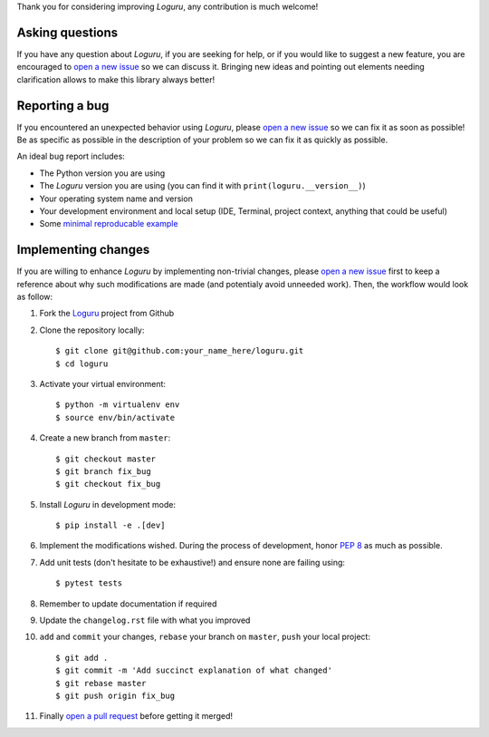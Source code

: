 Thank you for considering improving `Loguru`, any contribution is much welcome!

.. _minimal reproducable example: https://stackoverflow.com/help/mcve
.. _open a new issue: https://github.com/Delgan/loguru/issues/new
.. _open a pull request: https://github.com/Delgan/loguru/compare
.. _PEP 8: https://www.python.org/dev/peps/pep-0008/
.. _Loguru: https://github.com/Delgan/loguru

Asking questions
----------------

If you have any question about `Loguru`, if you are seeking for help, or if you would like to suggest a new feature, you are encouraged to `open a new issue`_ so we can discuss it. Bringing new ideas and pointing out elements needing clarification allows to make this library always better!


Reporting a bug
---------------

If you encountered an unexpected behavior using `Loguru`, please `open a new issue`_ so we can fix it as soon as possible! Be as specific as possible in the description of your problem so we can fix it as quickly as possible.

An ideal bug report includes:

* The Python version you are using
* The `Loguru` version you are using (you can find it with ``print(loguru.__version__)``)
* Your operating system name and version
* Your development environment and local setup (IDE, Terminal, project context, anything that could be useful)
* Some `minimal reproducable example`_


Implementing changes
--------------------

If you are willing to enhance `Loguru` by implementing non-trivial changes, please `open a new issue`_ first to keep a reference about why such modifications are made (and potentialy avoid unneeded work). Then, the workflow would look as follow:

1. Fork the `Loguru`_ project from Github
2. Clone the repository locally::

    $ git clone git@github.com:your_name_here/loguru.git
    $ cd loguru

3. Activate your virtual environment::

    $ python -m virtualenv env
    $ source env/bin/activate

4. Create a new branch from ``master``::

    $ git checkout master
    $ git branch fix_bug
    $ git checkout fix_bug

5. Install `Loguru` in development mode::

    $ pip install -e .[dev]

6. Implement the modifications wished. During the process of development, honor `PEP 8`_ as much as possible.
7. Add unit tests (don't hesitate to be exhaustive!) and ensure none are failing using::

    $ pytest tests

8. Remember to update documentation if required
9. Update the ``changelog.rst`` file with what you improved
10. ``add`` and ``commit`` your changes, ``rebase`` your branch on ``master``, ``push`` your local project::

    $ git add .
    $ git commit -m 'Add succinct explanation of what changed'
    $ git rebase master
    $ git push origin fix_bug

11. Finally `open a pull request`_ before getting it merged!
